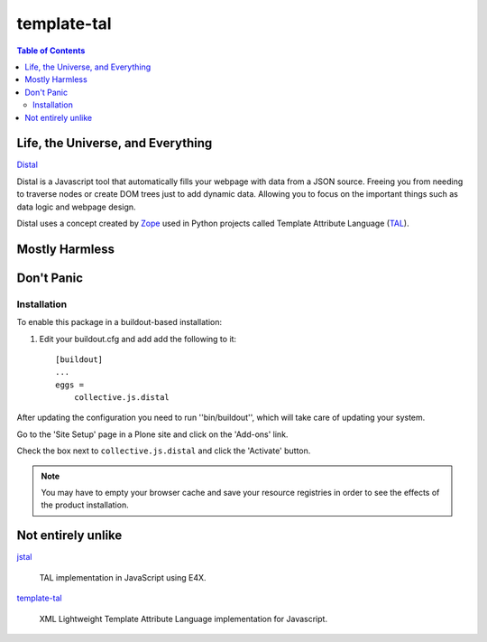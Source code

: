 ************
template-tal
************

.. contents:: Table of Contents

Life, the Universe, and Everything
==================================

`Distal`_      

Distal is a Javascript tool that automatically fills your webpage with data from a JSON source.
Freeing you from needing to traverse nodes or create DOM trees just to add dynamic data.
Allowing you to focus on the important things such as data logic and webpage design. 

Distal uses a concept created by `Zope`_ used in Python projects called Template Attribute Language (`TAL`_).

.. _`Distal`: https://code.google.com/p/distal/
.. _`Zope`: http://www.zope.org/
.. _`TAL`: http://wiki.zope.org/ZPT/TAL

Mostly Harmless
===============

.. image:: https://secure.travis-ci.org/collective/collective.js.distal.png?branch=master
    :alt: Travis CI badge
    :target: http://travis-ci.org/collective/collective.js.distal

.. image:: https://coveralls.io/repos/collective/collective.js.distal/badge.png?branch=master
    :alt: Coveralls badge
    :target: https://coveralls.io/r/collective/collective.js.distal

.. image:: https://pypip.in/d/collective.js.distal/badge.png
    :alt: Downloads
    :target: https://pypi.python.org/pypi/collective.js.distal/

Don't Panic
===========

Installation
------------

To enable this package in a buildout-based installation:

#. Edit your buildout.cfg and add add the following to it::

    [buildout]
    ...
    eggs =
        collective.js.distal

After updating the configuration you need to run ''bin/buildout'', which will take care of updating your system.

Go to the 'Site Setup' page in a Plone site and click on the 'Add-ons' link.

Check the box next to ``collective.js.distal`` and click the 'Activate' button.

.. Note::

    You may have to empty your browser cache and save your resource registries in order to see the effects of the product installation.

Not entirely unlike
===================

`jstal`_

    TAL implementation in JavaScript using E4X.

`template-tal`_

    XML Lightweight Template Attribute Language implementation for Javascript.

.. _`jstal`: https://code.google.com/p/jstal/
.. _`template-tal`: https://www.npmjs.org/package/template-tal
